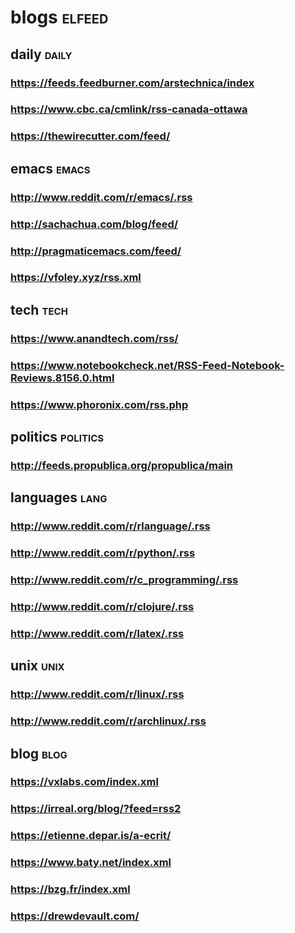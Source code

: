 * blogs                                                        :elfeed:
** daily                                                        :daily:
*** https://feeds.feedburner.com/arstechnica/index
*** https://www.cbc.ca/cmlink/rss-canada-ottawa
*** https://thewirecutter.com/feed/
** emacs                                                        :emacs:
*** http://www.reddit.com/r/emacs/.rss
*** http://sachachua.com/blog/feed/
*** http://pragmaticemacs.com/feed/
*** https://vfoley.xyz/rss.xml
** tech                                                         :tech:
*** https://www.anandtech.com/rss/
*** https://www.notebookcheck.net/RSS-Feed-Notebook-Reviews.8156.0.html
*** https://www.phoronix.com/rss.php
** politics                                                     :politics:
*** http://feeds.propublica.org/propublica/main
** languages                                                    :lang:
*** http://www.reddit.com/r/rlanguage/.rss
*** http://www.reddit.com/r/python/.rss
*** http://www.reddit.com/r/c_programming/.rss
*** http://www.reddit.com/r/clojure/.rss
*** http://www.reddit.com/r/latex/.rss
** unix                                                         :unix:
*** http://www.reddit.com/r/linux/.rss
*** http://www.reddit.com/r/archlinux/.rss
** blog                                                               :blog:
*** https://vxlabs.com/index.xml
*** https://irreal.org/blog/?feed=rss2
*** https://etienne.depar.is/a-ecrit/
*** https://www.baty.net/index.xml
*** https://bzg.fr/index.xml
*** https://drewdevault.com/
